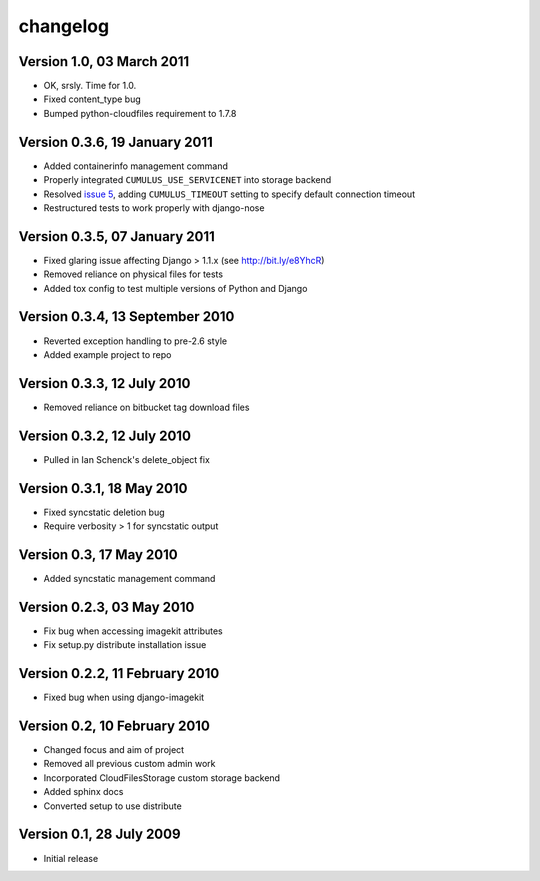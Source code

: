 changelog
=========

Version 1.0, 03 March 2011
******************************

* OK, srsly. Time for 1.0.
* Fixed content_type bug
* Bumped python-cloudfiles requirement to 1.7.8

Version 0.3.6, 19 January 2011
******************************

* Added containerinfo management command
* Properly integrated ``CUMULUS_USE_SERVICENET`` into storage backend
* Resolved `issue 5`_, adding ``CUMULUS_TIMEOUT`` setting to specify default connection timeout
* Restructured tests to work properly with django-nose

.. _issue 5: https://github.com/richleland/django-cumulus/issues/issue/5

Version 0.3.5, 07 January 2011
******************************

* Fixed glaring issue affecting Django > 1.1.x (see http://bit.ly/e8YhcR)
* Removed reliance on physical files for tests
* Added tox config to test multiple versions of Python and Django

Version 0.3.4, 13 September 2010
********************************

* Reverted exception handling to pre-2.6 style
* Added example project to repo

Version 0.3.3, 12 July 2010
***************************

* Removed reliance on bitbucket tag download files

Version 0.3.2, 12 July 2010
***************************

* Pulled in Ian Schenck's delete_object fix

Version 0.3.1, 18 May 2010
**************************

* Fixed syncstatic deletion bug
* Require verbosity > 1 for syncstatic output

Version 0.3, 17 May 2010
**************************

* Added syncstatic management command

Version 0.2.3, 03 May 2010
**************************

* Fix bug when accessing imagekit attributes
* Fix setup.py distribute installation issue

Version 0.2.2, 11 February 2010
*******************************

* Fixed bug when using django-imagekit

Version 0.2, 10 February 2010
*****************************

* Changed focus and aim of project
* Removed all previous custom admin work
* Incorporated CloudFilesStorage custom storage backend
* Added sphinx docs
* Converted setup to use distribute

Version 0.1, 28 July 2009
*************************

* Initial release
